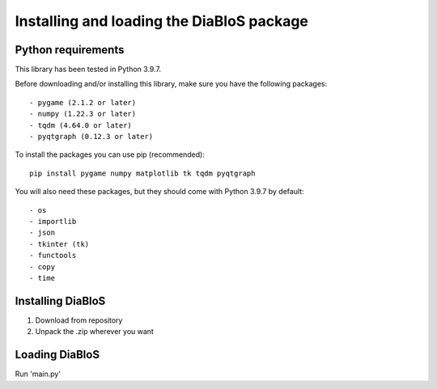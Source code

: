 Installing and loading the DiaBloS package
==========================================

Python requirements
--------------------

This library has been tested in Python 3.9.7.

Before downloading and/or installing this library, make sure you have the following packages::

    - pygame (2.1.2 or later)
    - numpy (1.22.3 or later)
    - tqdm (4.64.0 or later)
    - pyqtgraph (0.12.3 or later)

To install the packages you can use pip (recommended)::

    pip install pygame numpy matplotlib tk tqdm pyqtgraph

You will also need these packages, but they should come with Python 3.9.7 by default::

    - os
    - importlib
    - json
    - tkinter (tk)
    - functools
    - copy
    - time


Installing DiaBloS
------------------

#. Download from repository
#. Unpack the .zip wherever you want

Loading DiaBloS
---------------

Run 'main.py'
